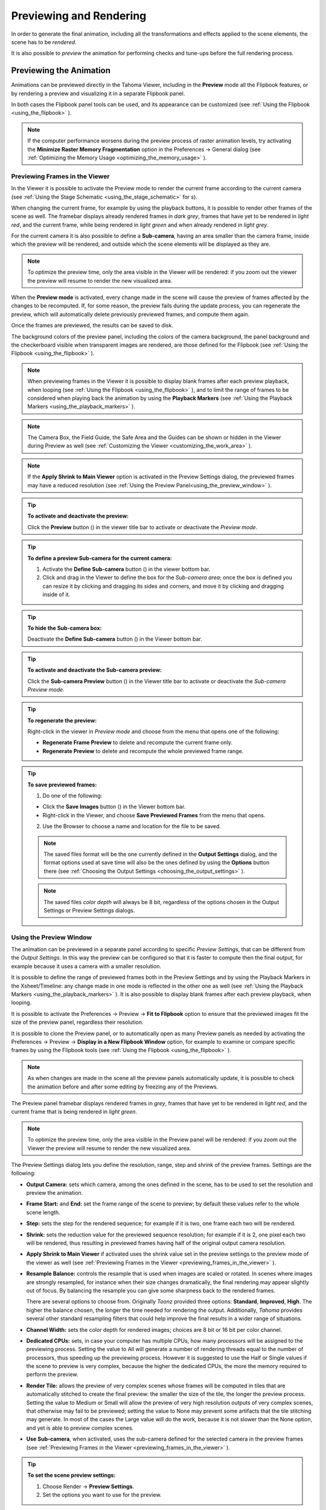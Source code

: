 .. _rendering_the_animation:

Previewing and Rendering
========================
In order to generate the final animation, including all the transformations and effects applied to the scene elements, the scene has to be *rendered*.

It is also possible to *preview* the animation for performing checks and tune-ups before the full rendering process.


.. _previewing_the_animation:

Previewing the Animation
------------------------
Animations can be previewed directly in the Tahoma Viewer, including in the **Preview** mode all the Flipbook features, or by rendering a preview and visualizing it in a separate Flipbook panel.

In both cases the Flipbook panel tools can be used, and its appearance can be customized (see  :ref:`Using the Flipbook <using_the_flipbook>`  ). 

.. note:: If the computer performance worsens during the preview process of raster animation levels, try activating the **Minimize Raster Memory Fragmentation** option in the Preferences  →  General dialog (see  :ref:`Optimizing the Memory Usage <optimizing_the_memory_usage>`  ).


.. _previewing_frames_in_the_viewer:

Previewing Frames in the Viewer
'''''''''''''''''''''''''''''''
In the Viewer it is possible to activate the Preview mode to render the current frame according to the current camera (see  :ref:`Using the Stage Schematic <using_the_stage_schematic>`  for s). 

When changing the current frame, for example by using the playback buttons, it is possible to render other frames of the scene as well. The framebar displays already rendered frames in *dark grey*, frames that have yet to be rendered in *light red*, and the current frame, while being rendered in *light green* and when already rendered in *light grey*.

For the current camera it is also possible to define a **Sub-camera**, having an area smaller than the camera frame, inside which the preview will be rendered, and outside which the scene elements will be displayed as they are.

.. note:: To optimize the preview time, only the area visible in the Viewer will be rendered: if you zoom out the viewer the preview will resume to render the new visualized area.

When the **Preview mode** is activated, every change made in the scene will cause the preview of frames affected by the changes to be recomputed. If, for some reason, the preview fails during the update process, you can regenerate the preview, which will automatically delete previously previewed frames, and compute them again.

Once the frames are previewed, the results can be saved to disk.

The background colors of the preview panel, including the colors of the camera background, the panel background and the checkerboard visible when transparent images are rendered, are those defined for the Flipbook (see  :ref:`Using the Flipbook <using_the_flipbook>`  ).

.. note:: When previewing frames in the Viewer it is possible to display blank frames after each preview playback, when looping (see  :ref:`Using the Flipbook <using_the_flipbook>`  ), and to limit the range of frames to be considered when playing back the animation by using the **Playback Markers** (see  :ref:`Using the Playback Markers <using_the_playback_markers>`  ).

.. note:: The Camera Box, the Field Guide, the Safe Area and the Guides can be shown or hidden in the Viewer during Preview as well (see  :ref:`Customizing the Viewer <customizing_the_work_area>`  ).

.. note:: If the **Apply Shrink to Main Viewer** option is activated in the Preview Settings dialog, the previewed frames may have a reduced resolution (see  :ref:`Using the Preview Panel<using_the_preview_window>`  ).

.. tip:: **To activate and deactivate the preview:**

    Click the **Preview** button (|preview|) in the viewer title bar to activate or deactivate the *Preview mode*.

.. tip:: **To define a preview Sub-camera for the current camera:**

    1. Activate the **Define Sub-camera** button (|define_preview_subcamera|) in the viewer bottom bar.

    2. Click and drag in the Viewer to define the box for the *Sub-camera area*; once the box is defined you can resize it by clicking and dragging its sides and corners, and move it by clicking and dragging inside of it.

.. tip:: **To hide the Sub-camera box:**

    Deactivate the **Define Sub-camera** button (|define_preview_subcamera|) in the Viewer bottom bar.

.. tip:: **To activate and deactivate the Sub-camera preview:**

    Click the **Sub-camera Preview** button (|subcamera_preview|) in the Viewer title bar to activate or deactivate the *Sub-camera Preview mode*.

.. tip:: **To regenerate the preview:**

    Right-click in the viewer in *Preview mode* and choose from the menu that opens one of the following:

    - **Regenerate Frame Preview** to delete and recompute the current frame only.

    - **Regenerate Preview** to delete and recompute the whole previewed frame range.

.. tip:: **To save previewed frames:**

    1. Do one of the following:

    - Click the **Save Images** button (|save|) in the Viewer bottom bar.

    - Right-click in the Viewer, and choose **Save Previewed Frames** from the menu that opens.

    2. Use the Browser to choose a name and location for the file to be saved.

    .. note:: The saved files format will be the one currently defined in the **Output Settings** dialog, and the format options used at save time will also be the ones defined by using the **Options** button there (see  :ref:`Choosing the Output Settings <choosing_the_output_settings>`  ).

    .. note:: The saved files *color depth* will always be 8 bit, regardless of the options chosen in the Output Settings or Preview Settings dialogs.


.. _using_the_preview_window:

Using the Preview Window
''''''''''''''''''''''''
The animation can be previewed in a separate panel according to specific *Preview Settings*, that can be different from the *Output Settings*. In this way the preview can be configured so that it is faster to compute then the final output, for example because it uses a camera with a smaller resolution.

It is possible to define the range of previewed frames both in the Preview Settings and by using the Playback Markers in the Xsheet/Timeline: any change made in one mode is reflected in the other one as well (see  :ref:`Using the Playback Markers <using_the_playback_markers>`  ). It is also possible to display blank frames after each preview playback, when looping.

It is possible to activate the Preferences  →  Preview  →  **Fit to Flipbook** option to ensure that the previewed images fit the size of the preview panel, regardless their resolution.

It is possible to clone the Preview panel, or to automatically open as many Preview panels as needed by activating the Preferences  →  Preview  →  **Display in a New Flipbook Window** option, for example to examine or compare specific frames by using the Flipbook tools (see  :ref:`Using the Flipbook <using_the_flipbook>` ). 

 |preview_settings_dialog| 

.. note:: As when changes are made in the scene all the preview panels automatically update, it is possible to check the animation before and after some editing by freezing any of the Previews. 

The Preview panel framebar displays rendered frames in *grey*, frames that have yet to be rendered in *light red*, and the current frame that is being rendered in *light green*.

.. note:: To optimize the preview time, only the area visible in the Preview panel will be rendered: if you zoom out the Viewer the preview will resume to render the new visualized area.

The Preview Settings dialog lets you define the resolution, range, step and shrink of the preview frames. Settings are the following:

- **Output Camera:** sets which camera, among the ones defined in the scene, has to be used to set the resolution and preview the animation. 

- **Frame Start:** and **End:** set the frame range of the scene to preview; by default these values refer to the whole scene length.

- **Step:** sets the step for the rendered sequence; for example if it is two, one frame each two will be rendered.

- **Shrink:** sets the reduction value for the previewed sequence resolution; for example if it is 2, one pixel each two will be rendered, thus resulting in previewed frames having half of the original output camera resolution.

- **Apply Shrink to Main Viewer** if activated uses the shrink value set in the preview settings to the preview mode of the viewer as well (see  :ref:`Previewing Frames in the Viewer <previewing_frames_in_the_viewer>`  ).

- **Resample Balance:** controls the resample that is used when images are scaled or rotated. In scenes where images are strongly resampled, for instance when their size changes dramatically, the final rendering may appear slightly out of focus. By balancing the resample you can give some sharpness back to the rendered frames. 

  There are several options to choose from. Originally *Toonz* provided three options: **Standard**, **Improved**, **High**. The higher the balance chosen, the longer the time needed for rendering the output. 
  Additionally, *Tahoma* provides several other standard resampling filters that could help improve the final results in a wider range of situations.

- **Channel Width:** sets the color depth for rendered images; choices are 8 bit or 16 bit per color channel. 

- **Dedicated CPUs:** sets, in case your computer has multiple CPUs, how many processors will be assigned to the previewing process. Setting the value to All will generate a number of rendering threads equal to the number of processors, thus speeding up the previewing process. However it is suggested to use the Half or Single values if the scene to preview is very complex, because the higher the dedicated CPUs, the more the memory required to perform the preview. 

- **Render Tile:** allows the preview of very complex scenes whose frames will be computed in tiles that are automatically stitched to create the final preview: the smaller the size of the tile, the longer the preview process. Setting the value to Medium or Small will allow the preview of very high resolution outputs of very complex scenes, that otherwise may fail to be previewed; setting the value to None may prevent some artifacts that the tile stitching may generate. In most of the cases the Large value will do the work, because it is not slower than the None option, and yet is able to preview complex scenes.

- **Use Sub-camera**, when activated, uses the sub-camera defined for the selected camera in the preview frames (see  :ref:`Previewing Frames in the Viewer <previewing_frames_in_the_viewer>`  ).


.. tip:: **To set the scene preview settings:**

    1. Choose Render  →  **Preview Settings**.

    2. Set the options you want to use for the preview.

.. tip:: **To open the preview panel:**

    Choose Render  →  **Preview**.

.. tip:: **To clone the preview panel:**

    Right-click in the Flipbook panel and choose **Clone Preview** from the menu that opens.

.. tip:: **To freeze the preview rendering:**

    Right-click in the Flipbook panel and choose **Freeze Preview** from the menu that opens.

.. tip:: **To open a new Flipbook panel every time you run a preview:**

    1. In File  →  Preferences  →  Preview or (for macOS) Tahoma2D  →  Preferences  →  Preview.

    2. Activate the **Display in a New Flipbook Window** option.

.. tip:: **To rewind the preview content automatically after playback:**

    1. In File  →  Preferences  →  Preview or (for macOS) Tahoma2D  →  Preferences  →  Preview.

    2. Activate the **Rewind After Playback** option.

.. tip:: **To display blank frames after each preview playback when looping:**

    1. In File  →  Preferences  →  Preview or (for macOS) Tahoma2D  →  Preferences  →  Preview.

    2. Do any of the following:

    - Use **Blank Frames** option to set how many blank frames you want to be displayed after each preview playback, when looping.

    - Use **Blank Frames Color** option to set the color for the blank frames.


.. _previewing_and_caching_fx_nodes_in_the_schematic:

Previewing and Caching Effect Nodes in the Schematic
~~~~~~~~~~~~~~~~~~~~~~~~~~~~~~~~~~~~~~~~~~~~~~~~~~~~
The Preview window can also be opened from the FX Schematic, to check the compositing result up to a specific node. The behaviour of the FX Schematic Preview window is the same as the standard one (see  :ref:`Using the Preview Panel<using_the_preview_window>`  ).

.. note:: In case the Sub-camera is used, the Preview window will fit the Sub-camera area (see  :ref:`Using the Preview Panel<using_the_preview_window>`  ).

It is also possible to cache the preview up to a specific node, so that the result of the compositing up to that node is stored in the computer memory and will be reused with no need to recompute it the next time the preview is run.

Of course if something changes in the flow up to the cached node (for example if an object transformation or an effect parameter is changed), the cached preview will be discarded and will be stored again the next time the Preview is run.

.. tip:: **To open a Preview window referring to an FX Schematic node:**

    Right-click the node and choose **Preview** from the menu that opens.

.. tip:: **To cache an effect node:**

    Right-click the node and choose **Cache FX** from the menu that opens: the effect node will be displayed with a fold at the bottom right corner to highlight that it has been cached.

.. tip:: **To uncache an effect node:**

    Right-click the node and choose **Cache FX** from the menu that opens: the cached preview images will be discarded.


.. _using_the_flipbook:

Using the Flipbook
''''''''''''''''''
The Flipbook is an image viewer where animation levels, images, clips and rendered frames can be displayed. In Tahoma it is used to display the scene contents in the Viewer, including the Preview mode, and to display the previewed or rendered animations. It is also used to view files and levels from the browser or the Xsheet/Timeline, and to display the loaded Color Model.

.. note:: The Safe Area is the only element that can be shown or hidden in the Flipbook when previewing the animation (see  :ref:`Customizing the Viewer <customizing_the_work_area>`  ).

The Flipbook title bar displays the information about the content on the left, and the zoom percentage on the right.

At the bottom a customizable set of buttons is available:

- The **Option** button (|option|) sets which buttons and elements have to be displayed in the bottom bar.

- The **Save Images** button (|save|) opens a browser to save the flipbook content.

- The **Snapshot** (|snapshot|) and **Compare to Snapshot** (|compare|) buttons allow the comparison between different frames of the flipbook content.

- The **Define Sub-camera** button (|define_preview_subcamera|) allows the definition of a region, smaller than the size of the loaded image sequence, that will limit the portion of the images that will be displayed in the Flipbook. It may prove useful to speed up the loading time and increase the playback speed, when you are only interested in a certain region of the full camera image.

- The **Sub-camera Preview** button (|subcamera_preview|) lets you activate or deactivate the defined sub-camera region (see above).

- The **Background** color buttons sets a **White** (|preview_white|), **Black** (|preview_black|) or **Checkered** (|preview_checkboard|) background for transparent images.

- The framerate slider sets the number of frames per second to be displayed during playback.

- The playback buttons can be used to play the Flipbook content back and set the current frame.

- The **Channel** buttons display the Red, Green, Blue and Alpha channels of the Flipbook content, both in *colors* and *grey-scale*.

- The **Histogram** button (|histogram|) opens a window displaying histograms mapping the amount of the darkest and lightest pixels in each channel.

.. note:: If the bottom bar is too short to display all the options, it can be scrolled by using arrow buttons available at its ends.


In an opened Flipbook it is possible to load new contents both replacing the previous animation, or appending the new contents to it. When several Flipbooks are opened, their playback can be *linked*, so that moving the current frame or playing the contents back in one of them, automatically moves the current frames and plays the contents back in *all* the other Flipbooks as well.

The colors displayed as background in the flipbook can also be customized so that they can better fit the color scheme of the production.

.. tip:: **To open a Flipbook:**

    Choose Panels  →  **Flipbook**.

.. tip:: **To load some contents into a Flipbook:**

    Do one of the following:

    - Right-click in the Flipbook and choose **Load Images** from the menu that opens, then use the Browser to retrieve the file you want to load.

    - Drag and drop the file you want to load from the Tahoma file browser to the Flipbook.

.. tip:: **To append some content to the Flipbook content:**

    Right-click in the Flipbook and choose **Append Images** from the menu that opens, then use the Browser to retrieve the file you want to append to the current content.

.. tip:: **To navigate the Flipbook content:**

    Do one of the following:

    - Use the zoom shortcut keys (by default **+** and **-** keys) to zoom in and zoom out at specific steps (e.g. 50%, 100%, 200%, etc.).

    - Use the mouse wheel to zoom in and zoom out.

    - Click and drag to define an area you want to zoom to.

    - Use the Reset View shortcut (by default the **Alt + 0** key), or right-click in the Viewer and choose **Reset View** from the menu that opens, to display the Flipbook content at its actual size, and centered on the image center.

    - Middle-click and drag to scroll in any direction.

.. tip:: **To fit the size of the Flipbook panel to its content:**

    Double-click the Flipbook title bar.

.. tip:: **Windows only - to enter/exit the Flipbook full screen mode:**

    Right-click the Flipbook and choose **Full Screen Mode** / **Exit Full Screen Mode** from the menu that opens.

.. tip:: **To customize the Flipbook bottom bar:**

    Use the **Option** button (|option|) to choose which buttons and elements have to be displayed: only selected items will be displayed.

.. tip:: **To play the Flipbook content back:**

    Do one of the following:

    - Use the **Play** button.

    - Drag the frame bar cursor.

.. tip:: **To rewind the Flipbook content automatically after playback:**

    1. In File  →  Preferences  →  Preview or (for macOS) Tahoma2D  →  Preferences  →  Preview.

    2. Activate the **Rewind after Playback** option.

.. tip:: **To set the current frame:**

    Do one of the following:

    - Use the playback buttons.

    - Drag the frame bar cursor.

    - Type in the frame bar field the number of the frame you want to view.

.. tip:: **To link the playback of all the open Flipbook panels:**

    Choose View  →  **Link Flipbooks** to activate or deactivate the linked playback mode.

.. tip:: **To set the playback frame rate:**

    Use the frame rate slider; by default the framerate is the one set in the **Scene Settings** dialog (see  :ref:`Setting the Frame Rate <setting_the_frame_rate>`  ).

.. tip:: **To save the Flipbook content:**

    1. Do one of the following:

    - Right-click in the Flipbook and choose **Save Images** from the menu that opens.

    - Click the **Save Images** button (|save|) in the Flipbook bottom bar.

    2. Use the Browser to choose a name, a format and a location for the file to be saved.

.. tip:: **To take a snapshot of a frame and compare it to another frame:**

    1. Select the frame you want to store and click the **Snapshot** button (|snapshot|) in the Flipbook bottom bar.

    2. Move to a different frame, or load some different content, and click the **Compare to Snapshot** button (|compare|).

    3. Click and drag the vertical or horizontal marker to display the taken snapshot under the current frame.

    4. Click again the **Compare to Snapshot** button (|compare|) to exit the compare mode.

.. tip:: **To Define the Loading Box:**

    1. Load in the Flipbook the sequence of images you want to visualize.

    2. Activate the **Define Loading Box** button (|define_preview_subcamera|) in the Flipbook bottom bar.

    3. Click and drag in the image to Define the Loading Box; once the box is defined you can resize it by clicking and dragging its sides and corners, and move it by clicking and dragging inside it.

.. tip:: **To activate and deactivate the Loading Box:**

    Click the **Use Loading Box** button (|subcamera_preview|) in the Flipbook bottombar to activate or deactivate the loading box.

.. tip:: **To set the Flipbook background color for transparent images:**

    Click the **White Background** (|preview_white|), **Black Background** (|preview_black|) or **Checkered Background** (|preview_checkboard|) buttons in the Flipbook bottom bar to activate/deactivate the desired background color.

.. note:: In the Preview window and when the Viewer is in *Preview mode* the background color will be visible behind the *Camera BG Color* (see below ).

.. tip:: **To set the image channels to be displayed:**

    Do one of the following:

    - Click the top section of the **Red**, **Green** and **Blue** buttons in the Flipbook bottom bar to display, or hide, the related *image channel* in colors.

    - Click *the bottom* section of the **Red**, **Green** and **Blue** buttons in the Flipbook bottom bar to display, or hide, the related *image channel* in grey-scale.

    - Click the **Alpha Channel** button in the Flipbook bottom bar to display, or hide, the image alpha channel.

.. note:: When no channel button is activated the full image is displayed.

.. tip:: **To display the Histograms of the Flipbook content:**

    1. Do one of the following:

    - Click the **Histogram** button (|histogram|) in the Flipbook bottom bar.

    - Right-click the Flipbook content and choose **Show Histogram** from the menu that opens.

    2. Choose the channel for which you want to see the histogram.

.. tip:: **To define the previewed images background color:**

    1. Choose Scene  →  **Scene Settings...**

    2. Set the **Camera BG Color** by doing one of the following:

    - Set the **Red**, **Green** and **Blue** values.

    - Click the *color thumbnail* and use the Style Editor to edit it (see  :ref:`Plain Colors <plain_colors>`  ).

.. note:: This color is relevant only in the Preview window and when the Viewer is in *Preview mode*.

.. tip:: **To define the Flipbook checkerboard colors:**

    1. Choose Scene  →  **Scene Settings...**

    2. Set the **Checkerboard Color 1** and **Color 2** by doing one of the following:

    - Set the Red, Green and Blue values.

    - Click the color thumbnail and use the Style Editor to edit it (see  :ref:`Plain Colors <plain_colors>`  ).


.. _using_the_playback_markers:

Using the Playback Markers
''''''''''''''''''''''''''
Two markers, **Playback Start Marker** and **Playback End Marker**, are available in the frame column of the Xsheet (and the frame row of the Timeline) to define the playback range.

The user can manually set the playback markers to define the *starting* and *ending* frames to be considered when playing back the animation, or leave them unset, so Tahoma automatically defines a playback range that includes all of the Xsheet/Timeline contents. 

.. note:: When the playback markers are activated, the frame range in the **Preview Settings...** dialog changes accordingly (see  :ref:`Using the Preview Window <using_the_preview_window>`  ).

.. tip:: **To set a playback range:**

    1. Set the starting frame by doing one of the following:

    - Drag the **Playback Start Marker** to the desired frame.

    - Right-click on the desired frame in the frame column/bar and select **Set Start Marker** from the menu that shows.

    2. Set the ending frame by doing one of the following:

    - Drag the **Playback End Marker** to the desired frame.

    - Right-click on the desired frame in the frame column and select **Set Stop Marker** from the menu that shows.

.. tip:: **To set the playback range to match the duration of a block of contiguous exposed cells:**

    1. In the Xsheet/Timeline, select an exposed cell from the desired column/layer.

    2. Right-click on the desired frame in the frame column and select **Set Auto Markers** from the menu that shows. 
    
    .. note:: There must be an exposed cell in that column/layer at that frame for the **Set Auto Markers** option to be available.

    .. note:: No matter to what block of contiguous exposed cells the selected cell belongs to, this function will take into account the frame in which the user performed the right click operation to set the markers.

.. tip:: **To set a single-frame playback range:**

    Right-click on the desired frame in the frame column/bar and select **Preview This** from the menu that shows. 

.. tip:: **To unset the playback markers:**

    Right click on the frame column and select **Remove Markers** from the menu that shows. 
    
    .. note:: When deactivated, playback markers turn *grey*.



Rendering the Animation
-----------------------
Final animations can be rendered directly by loading the related scene, or in batch mode. In both cases the rendering properties are defined in the Output Settings dialog.

.. note:: Information about the scene name and frame number can be included when needed in rendered frames by activating the **Show Info in Rendered Frames** option in the Preferences  →  General dialog.


.. _choosing_the_output_settings:

Choosing the Output Settings
''''''''''''''''''''''''''''
The Output Settings dialog lets you define the file format, location and properties for the final rendering. Settings are the following:

 |output_settings_dialog| 

.. _render_camera_settings:

Camera Settings
~~~~~~~~~~~~~~~

- **Output Camera:** sets which camera, among the ones defined in the scene, has to be used to render the animation. 

- **Frame Size** sets the frame size of the current camera, also available in the Scene  →  **Camera Settings...** dialog (see  :ref:`Defining Camera Settings <defining_camera_settings>`  ).

- **Frame Start:** and **End:** set the frame range of the scene to render; by default these values refer to the whole scene length.

- **Step:** sets the step for the rendered sequence; for example if it is 2, one frame each two will be rendered.

- **Shrink:** sets a reduction value for the defined render resolution; for example if it is 2, one pixel each two will be rendered, thus resulting in frames having half of the original output camera resolution.

.. _render_file_settings:

File Settings
~~~~~~~~~~~~~

- **Save in:** is for setting the location where the output is saved; the location can be set by typing or by using the Browser button.

  .. note:: If in the Browser you choose any default folder of the active project, in the path field the full path will be replaced by the related default folder alias (see  :ref:`Project Default Folders <project_default_folders>`  ).

- **Name:** is the name you want to assign to the output file; by default it's the name of the scene. 

  In case the chosen file format produces image sequences, the base name will be assigned to all rendered frames, that will be identified by a progressive four-digits number written between the *base name* and the *file extension*, e.g. ``animation.0001.tif`` , ``animation.0002.tif`` , etc. These file sequences will be displayed in the Tahoma File Browser with a double dot before the file extension, e.g. ``animation..tif`` , and treated as a single animation level when loaded back into Tahoma.

- **File Format** is the format for the output; natively supported formats are the following: 3GP, AVI, BMP, GIF, JPG, MOV, NOL, PNG, RGB, SGI, Spritesheet, TGA, TIF and TIFF. 

  .. note:: Tahoma supports the 3GP and MOV formats by using the 32-bit version of QuickTime.
  
  To save in other popular video formats, like MP4 and WebM, Tahoma uses FFmpeg (a free software project that produces libraries and programs for handling multimedia data). Once FFmpeg is installed in the system, and configured to work with Tahoma, MP4 and WebM will be listed along the other standard output file formats. For detailed instructions on how to install and configure FFmpeg, please see  :ref:`Using FFmpeg with Tahoma2D <using_ffmpeg_with_tahoma2d>`  .

  .. note:: Apart from 3GP, AVI, GIF, MOV, MP4 and WebM, all other formats will output image sequences.

- **Options** button, opens a dialog to set specific properties related to the chosen file format, such as codecs for video files, color depth for TIF images, etc.

- **Resample Balance:** controls the resample that is used when images are scaled or rotated. In scenes where images are strongly resampled, for instance when their size changes dramatically, the final rendering may appear slightly out of focus. By chosing a different resampling algorithm you can give some sharpness back to the rendered frames. 

  There are several options to choose from. Originally Toonz provided only three options: **Standard**, **Improved**, and **High**. The higher the balance chosen, the longer the time needed for rendering the output. Currently Tahoma also provides several other standard resampling options that could help improve the final results in a wider range of situations. These include: **Triange filter**, **Mitchell-Netravali filter**, **Cubic convolution**, **Hann window**, **Hamming panel**, **Lanczos window**, **Gaussian convolution**, **Closest Pixel** and **Bilinear**.

- **Channel Width:** sets the color depth for rendered images; choices are **8 bit** and **16 bit** per color channel. If using the 16 bit channel width, be sure to select an output file format supporting it, for example the **TIF** format with the **64(RGBA)** option activated.

- **Dedicated CPUs:** sets, in case your computer has multiple CPUs, how many processor threads will be assigned to the rendering process. Setting the value to **All** will generate a number of rendering threads equal to the number of processors, thus speeding up the rendering process. However in systems with limited RAM resources, it's suggested to use the **Half** or **Single** options if the scene to render is very complex, because the higher the dedicated CPUs, the more RAM will be required to perform the rendering, leading to potentially longer rendering times or system instability.

- **Render Tile:** allows the rendering of complex scenes, by dividing each frame in a certain number of *tiles*, which are individually rendered and finally stitched together to create the final output frame: the smaller the size of the tiles, the longer the rendering will take but the less RAM will require. Setting the value to **Medium** or **Small** will allow the rendering of very high resolution outputs of very complex scenes, that otherwise may fail to be rendered; setting the value to **None** may prevent some artifacts that the tile stitching may generate. In most cases the **Large** value will do the work, because it's not slower than the **None** option, and yet is able to render complex scenes.

.. _render_other_settings:

Other Settings
~~~~~~~~~~~~~~

- **Add Clapperboard** allows to add a Clapperboard. A clapperboard is a static image intended to display information of the scene. It will be added before the rendered frames, in order to record and convey information to subsequent phases of the pipeline.

  .. note:: For this option to be enabled you must first choose any video file format from the **File Format** dropdown menu (i.e. 3GP, AVI, MOV, MP4 or WebM).

- **Edit Clapperboard...** button, opens a dialog for designing the clapperboard and setting its properties. For detailed information on using the Clapperboard feature, please see the  :ref:`Using The Clapperboard <using_the_clapperboard>`  section.

- **Gamma:** performs a gamma correction on rendered images before writing them to a file; the value you specify can include decimal fractions.

- **Dominant Field:** allows you to render two images per frame, then keeping only *odd* lines from one image, and *even* lines from the other to compose a final frame. This process is called *interlacing*.

  *Interlaced* images are useful when experiencing a strobe effect due to a fast camera or object movement, as all movement interpolation will be effectively doubled (having one *odd-lines image* and one *even-lines image*, instead of just one full *progresive* frame), thus becoming smoother.

  Field rendering is only relevant for scenes that are intended for video output. Options are **None** (for rendering *progresive* frames), **Even (PAL)** and **Odd (NTSC)** (for chosing which of the rendered *interlaced* fields is to be shown in first place). Usually you should choose it according to the video standard you are outputting to. 

- **Frame Rate**: is the frame rate of the scene, also available in the Scene  →  **Scene Settings...** dialog (see  :ref:`Setting the Frame Rate <setting_the_frame_rate>`  ).

- **Stretch from FPS:  To:** changes the timing of the Xsheet when outputting files; in this way you can output a number of frames that is independent from the frame rate set in the scene settings.

  For example, if you are working at 25 fps, a 150 frames Xsheet will produce 6 seconds of animation. If you need to transfer the frame rate to 30 fps using the same Xsheet, the animation will last 5 seconds (150 frames divided by 30 fps is equal to 5 seconds), and consequently it will be a little bit faster. Stretching from 25 to 30 fps, the output will include an increased number of frames to retain the original time length, and the rendered frames will be 180 (6 seconds multiplied by 30 fps is equal to 180 frames).

  When going from a higher frame rate to a lower one, some level drawings will not be used because the number of output frames decreases. When doing the contrary, some level drawings will be repeated because the number of output frames is higher. Interpolations for object movements and special effects variations will be re-computed according to the final frame rate, in order to keep all the interpolations as smooth as possible.

  .. note:: When the field rendering is used (by using the **Dominant Field** option) and the **Stretch** feature is set for passing from a lower frame rate to a higher one, drawings and images *will be interlaced* as well, to create newly added frames.

  .. note:: The **Particles** effect may have unexpected results when the scene is stretched to a higher FPS value, as the effect requires the original timing information.

- **Multiple Rendering:** creates automatically for a single scene several output files based on the Xsheet columns (or Timeline layers) content, and according to the FX Schematic. Options are **None**, **FX Schematic Flows** and **FX Schematic Terminal Nodes** (see  :ref:`Creating Multiple Renderings <creating_multiple_renderings>`  ). 

- **Do stereoscopy** activates the stereoscopic 3D output of the scenes. Each frame will be rendered from two different camera view creating two sequences of files, one for each view. The suffixes **_l** (left) and **_r** (right) will be used to identify sequences.

- **Camera Shift:** sets the distance between the two camera views.

  .. note:: For working properly at least some elements of the scene must have **Z-Depth** values other than 0 in their positioning. Tahoma uses these values and the **Camera Shift** parameter for rendering the stereoscopic effect.

- **Render** button, starts rendering the scene using the current render settings.

- **Save and Render** button, saves any changes before rendering the scene using the current render settings. This prevents losing any changes if the render is interrupted.

.. tip:: **To set the scene output settings:**

    1. Choose Render  →  Output Settings.

    2. Set the options you want to use for the final rendering.


.. _using_the_clapperboard:

Using The Clapperboard
~~~~~~~~~~~~~~~~~~~~~~
A clapperboard is a static image intended to display information of the scene. It will be added before the rendered frames, in order to record and convey information to subsequent phases of the pipeline.

|clapperboard|

The clapperboard consists of board *items*.
At the bottom-right of the Clapperboard Settings dialog there is a list of all the clapperboard items, which can be layered by moving them **Up** or **Down** in the list by using the appropriate buttons.
Items can also be created or deleted by using the **Add** or **Remove** buttons.  

Settings for the *currently selected* item are displayed above the items list, at the top-right of the Clapperboard Settings dialog.
Each item has an information **Type:**. Most of them will automatically retrieve the correspondent data from the current scene or the system, such as: scene **Duration**, **Scene location**, **Current date**, etc.
Other types, such as **Text** or **Image** allow to input user defined data to be displayed in the Clapperboard.

The settings can be saved as a *Preset* in order to be reused later, using the **Save as Preset** and **Load Preset** buttons.
They can also be stored in the project's default settings by using the File  →  Project Management  →  **Save Default Settings** command.

.. note:: WARNING: Adding the Clapperboard will make the scene file to lose compatibility with older versions of Tahoma. Setting the **Duration:** back to 0 will remove the clapperboard data from the scene, so that compatibility can be restored.

.. tip:: **To Add a Clapperboard:**

    1. Open the Render  →  Output Settings... dialog.
    
    2. Select the output file format to any movie type (3GP, AVI, MOV, MP4 or WebM).
    
    3. Open **Other Settings** group box.
    
    4. Enable the **Add Clapperboard** option.
    
    5. Click **Edit Clapperboard...** button. The **Clapperboard Settings** dialog opens.
    
    6. Set the **Duration (frames):** option to any value greater than 0.
    
   .. note:: Setting the duration to 0 frames will remove the clapperboard data from the scene when it's saved.

.. tip:: **To temporarily deactivate the Clapperboard:**

    1. Open the Render  →  Output Settings... dialog.
    
    2. Disable the **Add Clapperboard** option.
    
.. tip:: **To Delete the Clapperboard:**

    1. Open the Render  →  Output Settings... dialog.
    
    2. Open **Other Settings** group box.
    
    3. Click **Edit Clapperboard...** button. The **Clapperboard Settings** dialog opens.
    
    4. Set the **Duration (frames):** option value to 0.
   
    5. Save the scene.


.. _creating_multiple_renderings:

Creating Multiple Renderings
~~~~~~~~~~~~~~~~~~~~~~~~~~~~
With **Multiple Rendering:** it's possible to render automatically, from a single scene, several output files based on the Xsheet columns (or Timeline layers) content and according to the FX Schematic. Options are **None**, **FX Schematic Flows** and **FX Schematic Terminal Nodes**.

**Flows**: creates as many outputs as the **flows connecting the column nodes to the Xsheet node**. Any effect nodes with multiple input ports met along the flow (such as Matte effects) will be ignored.

**Terminal Nodes**: creates as many outputs as the **number of nodes linked to the Xsheet node**; all the columns and effects linked to each of these nodes will be taken into account for the rendering.

The names of the different output files are automatically generated in order to avoid any name conflict between file names. In particular they are built by appending to the *output file name*: the **column name**, then the **column ID** (as can be read in the node tooltip), then the **effect name**, then the **effect ID** (as can be read in the node tooltip) *in case the effect node was renamed*. For example ``scene01_B(Col3)_My Blur(Blur1)..tif``  is one of the output files of the scene *scene01* , related to the flow going from column *B* (whose ID is *Col3*) to the effect node *My Blur* (whose ID is *Blur1*).

.. note:: No output will be displayed after the rendering, regardless of **Open Flipbook after Rendering** being activated in Preferences  →  Preview dialog.

.. note:: If you need more control on the way scene elements are rendered, you may consider using Subscenes and the **Over** effect (see  :ref:`Using Subscenes <using_sub-xsheets>`  and  :ref:`Over <over>`  ). For example if you want a single output for a set of columns/layers, you may collapse them in a Subscene (in case of **Flows** type multiple rendering) or connect them to several Over nodes (in case of **Terminal Nodes** type multiple rendering).


.. _rendering_animations_with_alpha_channel_information:

Rendering Animations with Alpha Channel Information
'''''''''''''''''''''''''''''''''''''''''''''''''''
It's possible to render a scene with a transparent background color in order to export it to editing systems supporting alpha channel information. 

In this case no image has to be used as background, and the output file format has to support alpha channel information, e.g. TIF at 32 or 64 bits per pixel, TGA at 32 bits per pixel, or MOV with codecs supporting alpha (i.e. Animation).

.. tip:: **To render animation with alpha channel information:**

    1. Choose Scene  →  **Scene Settings...**.

    2. Set the alpha channel of the **Camera BG Color** to 0 (i.e. transparent).

    3. Choose an output file format supporting alpha channel information.


.. _rendering_a_loaded_scene:

Rendering A Loaded Scene
''''''''''''''''''''''''
The current scene can be rendered directly while being loaded in Tahoma according to the defined Output Settings.

By choosing the appropriate range in the Output Settings it's possible to render the scene in chunks, for example by rendering a section first, and then another one. In this case the animation available in the Output location will always include all frames rendered up to that point, both if the format is a multiple-files output (e.g. TIF or TGA), and a single-file one (e.g. MP4 or MOV). The same applies if a section of the scene has to be rendered again because some corrections were needed.

If the scene contains some audio files and is rendered in a file format supporting audio (for example MP4), all the audio files will be merged to form the soundtrack of the movie (see  :ref:`Creating a Soundtrack <creating_a_soundtrack>`  ). 

.. note:: Audio files loaded in Subscenes will not be included in the output soundtrack (see  :ref:`Using Subscenes <using_sub-xsheets>`  ).

As soon as the rendering is over, the rendered animation can be automatically displayed in a Tahoma Flipbook by activating the **Open Flipbook after Rendering** option in the Preferences  →  Preview dialog; it's also possible to display blank frames after each rendering playback when looping. If a soundtrack is available for the rendered scene, it's also possible to listen to it.

When displayed in the Flipbook, the rendering can be checked by using the Flipbook tools (see  :ref:`Using the Flipbook <using_the_flipbook>`  ). 

You can also activate the **Use Default Viewer for Movie Format** option in the Preferences  →  General dialog, in order to play back the output with its own default viewer, e.g. QuickTime Player for the MOV format.

.. tip:: **To render the currently loaded scene:**

    Choose Render  →  **Render**.
    
.. tip:: **To save and render the currently loaded scene:**

    Choose Render  →  **Save and Render**.
    
.. tip:: **To render the currently loaded scene as an mp4 onto the Desktop:**

    Choose Render  →  **Fast Render to MP4**.

.. tip:: **To display blank frames after each rendering playback when looping:**

    1. Choose File  →  Preferences  →  **Preview** or (for macOS) Tahoma2D  →  Preferences  →  **Preview**. 

    2. Do any of the following:

    - In **Blank Frames:** set how many blank frames you want to be displayed after each preview playback, when looping.

    - In **Blank Frames Color:** set the color for the blank frames.


.. _rendering_scenes_in_batch_mode:

Rendering Scenes in Batch Mode
''''''''''''''''''''''''''''''
The rendering of a scene can be added to a task list and performed in batch mode, in order to run it in the background while you perform other work on your computer. 

*Render tasks* can be submitted from the Tahoma Browser and can be managed and executed in the Tasks pane, together with *Cleanup tasks* (see  :ref:`Cleaning up Drawings in Batch Mode <cleaning_up_drawings_in_batch_mode>`  ).

|tasks_render|

The Tasks panel is divided into two sections: on the left there is the Task tree where all of the *Render tasks* are displayed with a clapboard icon and all the *Cleanup tasks* with a brush icon; on the right there is Information about the task selected in the Task tree.

The Task list can be saved as TNZBAT files and loaded back later, in case you want to manage it through different working sessions.

.. tip:: **To Save a Task list:**

    1. Do one of the following:

    - Click the **Save** (|save|) or the **Save As** (|save_as|) buttons in the top bar of the Tasks pane.

    - Right-click the **Tasks** item at the top of the list and choose **Save Task List** or the **Save Task List As** from the menu that opens.

    2. Use the Browser that opens to save the list.

.. tip:: **To Load a Task list:**

    1. Do one of the following:

    - Click the **Load** (|load|) button in the top bar of the Tasks pane.

    - Right-click the **Tasks** item at the top of the list and choose **Load Task List** from the menu that opens.

    2. Use the Browser that opens to retrieve and load a previously saved list.

.. tip:: **To resize the Tasks panel sections:**

    Do any of the following:

    - Click and drag the separator to resize sections. 

    - Click and drag the separator toward the panel border to hide a section.

    - Click and drag the separator collapsed to the panel border toward the panel center to display again the hidden section.


.. _managing_and_executing_render_tasks:

Managing and Executing Render Tasks
'''''''''''''''''''''''''''''''''''
When a *Render task* is selected in the tree, in the section on the right of the Tasks panel task-related properties are displayed, some of which can be edited to configure the task. Properties are the following:

- **Name** displays the task name; it can be edited to better identify the task. 

- **Status** shows if the task is: Waiting, Running, Completed or Failed.

- **Command Line** displays the command line related to the task execution with arguments and qualifiers.

- **Server** displays the computer that is running, or will run, the task.

- **Submitted By** displays the *user* that submitted the task.

- **Submitted On** displays the *computer* from where the task was submitted.

- **Submission Date** displays *when* the task was submitted.

- **Start Date** displays when the task execution started.

- **Completion Date** displays when the task execution was completed.

- **Duration** displays how long the execution lasted.

- **Step Count** displays the number of frames rendered.

- **Failed Steps** displays the number of frames that failed to be rendered.

- **Successful Steps** displays the number of frames successfully rendered.

- **Priority** sets the importance or urgency of the task: tasks with a higher priority will be executed first. It can be edited to change the task priority.

- **Output** displays the location, name and extension of the rendered output; this information comes from the scene output settings but can be edited here before the rendering.

- **Frames Per Chunk** sets how the task is divided into sub-tasks in order to distribute the rendering job in the render farm, one sub-task for each computer. It can be edited to change the chunk size (see  :ref:`Using Chunks when Rendering Tasks <using_chunks_when_rendering_tasks>`  ).

- **From** and **To** set the scene frame range to render; this information comes from the scene output settings but can be edited here before the rendering (see  :ref:`Choosing the Output Settings <choosing_the_output_settings>`  ).

- **Step** sets the step for the rendered sequence; this information comes from the scene output settings but can be edited here before the rendering (see  :ref:`Choosing the Output Settings <choosing_the_output_settings>`  ).

- **Shrink** sets the reduction value of the rendered sequence resolution; this information comes from the scene output settings but can be edited here before the rendering (see  :ref:`Choosing the Output Settings <choosing_the_output_settings>`  ).

- **Dedicated CPUs** sets how many processors are assigned to the rendering process; this information comes from the scene output settings but can be edited here before the rendering (see  :ref:`Choosing the Output Settings <choosing_the_output_settings>`  ).

- **Render Tile** sets if the rendering has to be computed in tiles; this information comes from the scene output settings but can be edited here before the rendering (see  :ref:`Choosing the Output Settings <choosing_the_output_settings>`  ).

- **Dependencies** lets you set which of the other submitted tasks *have to be successfully completed* before starting the current task execution: these tasks can be added from the box on the right where all submitted tasks are displayed.

Task execution can be started and stopped from the task list.

When the tasks are executed, the icon color tells the status of the task according to the following color code:

- *Grey*, when the task is *waiting* or is not executed yet.

- *Yellow*, when the task is *being executed*.

- *Green*, when the task is *successfully executed*.

- *Orange*, when the task is *executed with some errors*.

- *Red*, when the task *execution has failed*.

.. tip:: **To Add scenes to render in the task list:**

    Do one of the following:

    - Click the **Add Render** button (|add_render|) in the top bar of the Tasks panel and use the Browser to select a scene file.

    - Select the scenes in the Tahoma Browser, then right-click any of them and choose **Add As Render Task** from the menu that opens.

.. tip:: **To Configure the render task in the task list:**

    1. Select a render task in the task list.

    2. Configure it by using the options available on the right of the list.

.. tip:: **To select tasks in the task list:**

    Do any of the following:

    - Click a task to select it.

    - Shift-click a task to extend the selection up to that task.

    - Ctrl-click (PC) or Cmd-click (Mac) a task to add it to, or remove it from the selection.

.. tip:: **To Execute selected tasks:**

    Do one of the following:

    - Click the **Start** (|start|) button in the top bar of the Tasks pane.

    - Right-click any selected task icon and choose **Start** from the menu that opens.

.. tip:: **To Stop the execution of selected tasks:**

    Do one of the following:

    - Click the **Stop** (|stop|) button in the top bar of the Tasks pane.

    - Right-click any selected task icon and choose **Stop** from the menu that opens.

.. tip:: **To Remove selected tasks from the list:**

    Do one of the following:

    - Click the **Remove** (|remove|) button in the top bar of the Tasks pane.

    - Right-click any selected task in the list and choose **Remove** from the menu that opens.

.. tip:: **To Add or Remove tasks from the Dependencies list:**

    Do one of the following:

    - To Add a task to the dependencies list, select a task in the task list on the right and click the **<< Add** button.

    - To Remove a task from the dependencies list, select a task in the dependencies list on the left, and click the **Remove >>** button.


.. _using_chunks_when_rendering_tasks:

Using Chunks when Rendering Tasks
~~~~~~~~~~~~~~~~~~~~~~~~~~~~~~~~~
If you are using the Tahoma render farm, it's possible to divide a task into chunks so that each computer of the farm will render a section of the same render task (see  :ref:`Using the Toonz Farm <using_the_toonz_farm>`  ).

The default value for the chunk size (expressed in number of frames) can be set using the **Render Task Chunk Size** in the Preferences  →  General pane. If the default value is higher than the duration (in frames) of the submitted scene, the value will be automatically adjusted to be equal to the duration of the scene.

Once a task is submitted, it's possible to change the chunk size by editing the related value in the task properties.

When a task is divided into chunks, each chunk of the task is represented in the task tree as a sub-task.

Render tasks and sub-tasks will be distributed on the farm, one for each computer, so that several tasks can be executed at the same time (see  :ref:`Using the Toonz Farm <using_the_toonz_farm>`  ). 

If you are not using the Tahoma render farm, dividing the task into chunks is not only useless, but it slows down the rendering process as well. For this reason it's suggested to use a high **Render Task Chunk Size** value (e.g. 1000) in the Preferences  →  General pane.

.. note:: Chunk size is relevant only when animations are rendered as image sequences (for example in TIF or TGA formats).


.. |preview_settings_dialog| image:: ./_static/rendering/preview_settings_dialog.png
.. |output_settings_dialog| image:: ./_static/rendering/output_settings_dialog.png
.. |clapperboard| image:: ./_static/rendering/clapperboard.png
.. |tasks_render| image:: ./_static/rendering/tasks_render.png
.. |compare| image:: ./_static/rendering/compare.png
.. |define_preview_subcamera| image:: ./_static/rendering/define_preview_subcamera.png
.. |histogram| image:: ./_static/rendering/histogram.png
.. |option| image:: ./_static/rendering/option.png
.. |preview_black| image:: ./_static/rendering/preview_black.png
.. |preview_checkboard| image:: ./_static/rendering/preview_checkboard.png
.. |preview_white| image:: ./_static/rendering/preview_white.png
.. |preview| image:: ./_static/rendering/preview.png
.. |snapshot| image:: ./_static/rendering/snapshot.png
.. |subcamera_preview| image:: ./_static/rendering/subcamera_preview.png
.. |save| image:: ./_static/rendering/save.png
.. |save_as| image:: ./_static/rendering/save_as.png
.. |load| image:: ./_static/rendering/load.png
.. |add_render| image:: ./_static/rendering/add_render.png
.. |start| image:: ./_static/rendering/start.png
.. |stop| image:: ./_static/rendering/stop.png
.. |remove| image:: ./_static/rendering/remove.png


.. |preview_settings_dialog_es| image:: ./_static/rendering/es/preview_settings_dialog.png
.. |output_settings_dialog_es| image:: ./_static/rendering/es/output_settings_dialog.png
.. |clapperboard_es| image:: ./_static/rendering/es/clapperboard.png
.. |tasks_render_es| image:: ./_static/rendering/es/tasks_render.png
